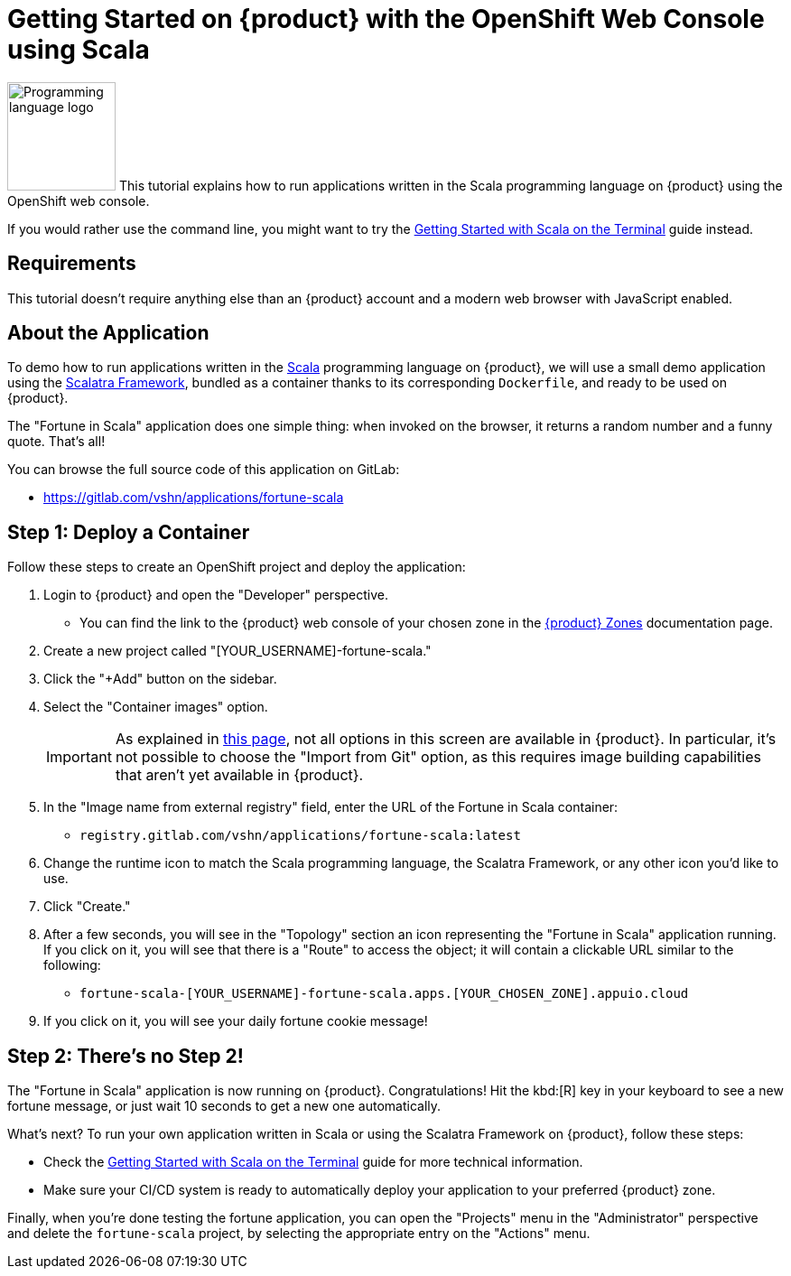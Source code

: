 = Getting Started on {product} with the OpenShift Web Console using Scala

// THIS FILE IS AUTOGENERATED
// DO NOT EDIT MANUALLY

image:logos/scala.svg[role="related thumb right",alt="Programming language logo",width=120,height=120] This tutorial explains how to run applications written in the Scala programming language on {product} using the OpenShift web console.

If you would rather use the command line, you might want to try the xref:tutorials/getting-started/scala-terminal.adoc[Getting Started with Scala on the Terminal] guide instead.

== Requirements

This tutorial doesn't require anything else than an {product} account and a modern web browser with JavaScript enabled.

== About the Application

To demo how to run applications written in the https://scala-lang.org/[Scala] programming language on {product}, we will use a small demo application using the https://scalatra.org/[Scalatra Framework], bundled as a container thanks to its corresponding `Dockerfile`, and ready to be used on {product}.

The "Fortune in Scala" application does one simple thing: when invoked on the browser, it returns a random number and a funny quote. That's all!

You can browse the full source code of this application on GitLab:

* https://gitlab.com/vshn/applications/fortune-scala

== Step 1: Deploy a Container

Follow these steps to create an OpenShift project and deploy the application:

. Login to {product} and open the "Developer" perspective.
** You can find the link to the {product} web console of your chosen zone in the https://portal.appuio.cloud/zones[{product} Zones] documentation page.
. Create a new project called "[YOUR_USERNAME]-fortune-scala."
. Click the "+Add" button on the sidebar.
. Select the "Container images" option.
+
IMPORTANT: As explained in xref:explanation/differences-to-public.adoc[this page], not all options in this screen are available in {product}. In particular, it's not possible to choose the "Import from Git" option, as this requires image building capabilities that aren't yet available in {product}.

. In the "Image name from external registry" field, enter the URL of the Fortune in Scala container:
** `registry.gitlab.com/vshn/applications/fortune-scala:latest`
. Change the runtime icon to match the Scala programming language, the Scalatra Framework, or any other icon you'd like to use.
. Click "Create."
. After a few seconds, you will see in the "Topology" section an icon representing the "Fortune in Scala" application running. If you click on it, you will see that there is a "Route" to access the object; it will contain a clickable URL similar to the following:
** `fortune-scala-[YOUR_USERNAME]-fortune-scala.apps.[YOUR_CHOSEN_ZONE].appuio.cloud`
. If you click on it, you will see your daily fortune cookie message!

== Step 2: There's no Step 2!

The "Fortune in  Scala" application is now running on {product}. Congratulations! Hit the kbd:[R] key in your keyboard to see a new fortune message, or just wait 10 seconds to get a new one automatically.

What's next? To run your own application written in Scala or using the Scalatra Framework on {product}, follow these steps:

* Check the xref:tutorials/getting-started/scala-terminal.adoc[Getting Started with Scala on the Terminal] guide for more technical information.
* Make sure your CI/CD system is ready to automatically deploy your application to your preferred {product} zone.

Finally, when you're done testing the fortune application, you can open the "Projects" menu in the "Administrator" perspective and delete the `fortune-scala` project, by selecting the appropriate entry on the "Actions" menu.